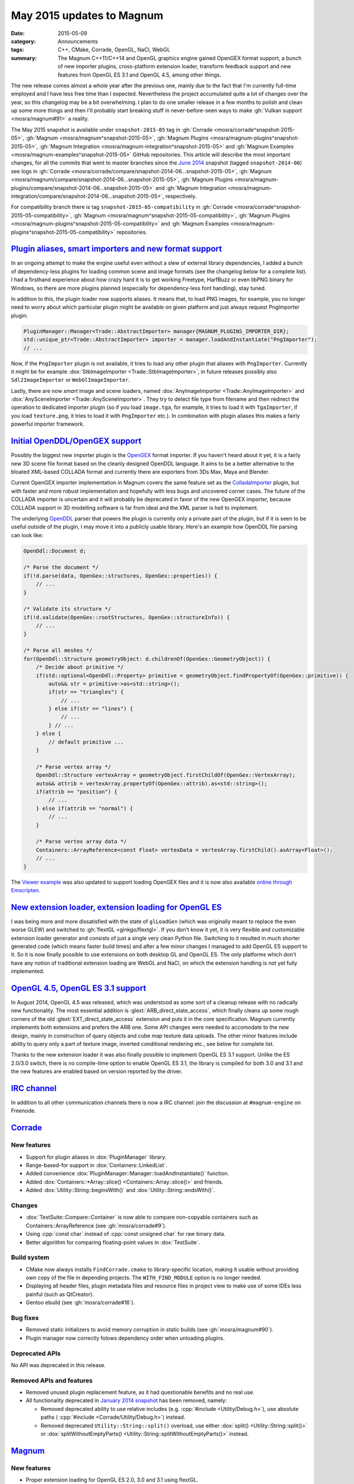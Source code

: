 May 2015 updates to Magnum
##########################

:date: 2015-05-09
:category: Announcements
:tags: C++, CMake, Corrade, OpenGL, NaCl, WebGL
:summary: The Magnum C++11/C++14 and OpenGL graphics engine gained OpenGEX
    format support, a bunch of new importer plugins, cross-platform extension
    loader, transform feedback support and new features from OpenGL ES 3.1 and
    OpenGL 4.5, among other things.

.. role:: cpp(code)
    :language: c++

The new release comes almost a whole year after the previous one, mainly due to
the fact that I'm currently full-time employed and I have less free time than I
expected. Nevertheless the project accumulated quite a lot of changes over the
year, so this changelog may be a bit overwhelming. I plan to do one smaller
release in a few months to polish and clean up some more things and then I'll
probably start breaking stuff in never-before-seen ways to make
:gh:`Vulkan support <mosra/magnum#91>` a reality.

The May 2015 snapshot is available under ``snapshot-2015-05`` tag in
:gh:`Corrade <mosra/corrade^snapshot-2015-05>`, :gh:`Magnum <mosra/magnum^snapshot-2015-05>`,
:gh:`Magnum Plugins <mosra/magnum-plugins^snapshot-2015-05>`,
:gh:`Magnum Integration <mosra/magnum-integration^snapshot-2015-05>` and
:gh:`Magnum Examples <mosra/magnum-examples^snapshot-2015-05>` GitHub
repositories. This article will describe the most important changes, for
all the commits that went to master branches since the
`June 2014 <{filename}/blog/announcements/june-2014-updates.rst>`_
snapshot (tagged ``snapshot-2014-06``) see logs in
:gh:`Corrade <mosra/corrade/compare/snapshot-2014-06...snapshot-2015-05>`,
:gh:`Magnum <mosra/magnum/compare/snapshot-2014-06...snapshot-2015-05>`,
:gh:`Magnum Plugins <mosra/magnum-plugins/compare/snapshot-2014-06...snapshot-2015-05>`
and :gh:`Magnum Integration <mosra/magnum-integration/compare/snapshot-2014-06...snapshot-2015-05>`,
respectively.

For compatibility branch there is tag ``snapshot-2015-05-compatibility`` in
:gh:`Corrade <mosra/corrade^snapshot-2015-05-compatibility>`,
:gh:`Magnum <mosra/magnum^snapshot-2015-05-compatibility>`,
:gh:`Magnum Plugins <mosra/magnum-plugins^snapshot-2015-05-compatibility>` and
:gh:`Magnum Examples <mosra/magnum-plugins^snapshot-2015-05-compatibility>`
repositories.

`Plugin aliases, smart importers and new format support`_
=========================================================

In an ongoing attempt to make the engine useful even without a slew of external
library dependencies, I added a bunch of dependency-less plugins for loading
common scene and image formats (see the changelog below for a complete list). I
had a firsthand experience about how crazy hard it is to get working Freetype,
HarfBuzz or even libPNG binary for Windows, so there are more plugins planned
(especially for dependency-less font handling), stay tuned.

In addition to this, the plugin loader now supports aliases. It means that, to
load PNG images, for example, you no longer need to worry about which
particular plugin might be available on given platform and just always request
PngImporter plugin:

.. code:: c++

    PluginManager::Manager<Trade::AbstractImporter> manager{MAGNUM_PLUGINS_IMPORTER_DIR};
    std::unique_ptr<Trade::AbstractImporter> importer = manager.loadAndInstantiate("PngImporter");
    // ...

Now, if the ``PngImporter`` plugin is not available, it tries to load any other
plugin that aliases with ``PngImporter``. Currently it might be for example
:dox:`StbImageImporter <Trade::StbImageImporter>`, in future releases possibly
also ``Sdl2ImageImporter`` or ``WebGlImageImporter``.

Lastly, there are now *smart* image and scene loaders, named
:dox:`AnyImageImporter <Trade::AnyImageImporter>` and
:dox:`AnySceneImporter <Trade::AnySceneImporter>`.
They try to detect file type from filename and then redirect the operation to
dedicated importer plugin (so if you load ``image.tga``, for example, it tries
to load it with ``TgaImporter``, if you load ``texture.png``, it tries to load
it with ``PngImporter`` etc.). In combination with plugin aliases this makes a
fairly powerful importer framework.

`Initial OpenDDL/OpenGEX support`_
==================================

Possibly the biggest new importer plugin is the `OpenGEX <http://www.opengex.org/>`_
format importer. If you haven't heard about it yet, it is a fairly new 3D scene
file format based on the cleanly designed OpenDDL language. It aims to be a
better alternative to the bloated XML-based COLLADA format and currently there
are exporters from 3Ds Max, Maya and Blender.

Current OpenGEX importer implementation in Magnum covers the same feature set
as the `ColladaImporter <http://mosra.cz/blog/magnum-doc/classMagnum_1_1Trade_1_1ColladaImporter.html>`_
plugin, but with faster and more robust implementation and hopefully with less
bugs and uncovered corner cases. The future of the COLLADA importer is
uncertain and it will probably be deprecated in favor of the new OpenGEX
importer, because COLLADA support in 3D modelling software is far from ideal
and the XML parser is hell to implement.

The underlying `OpenDDL <http://mosra.cz/blog/magnum-doc/classMagnum_1_1OpenDdl_1_1Document.html#details>`_ parser that powers the
plugin is currently only a private part of the plugin, but if it is seen to be
useful outside of the plugin, I may move it into a publicly usable library.
Here's an example how OpenDDL file parsing can look like:

.. code:: c++

    OpenDdl::Document d;

    /* Parse the document */
    if(!d.parse(data, OpenGex::structures, OpenGex::properties)) {
        // ...
    }

    /* Validate its structure */
    if(!d.validate(OpenGex::rootStructures, OpenGex::structureInfo)) {
        // ...
    }

    /* Parse all meshes */
    for(OpenDdl::Structure geometryObject: d.childrenOf(OpenGex::GeometryObject)) {
        /* Decide about primitive */
        if(std::optional<OpenDdl::Property> primitive = geometryObject.findPropertyOf(OpenGex::primitive)) {
            auto&& str = primitive->as<std::string>();
            if(str == "triangles") {
                // ...
            } else if(str == "lines") {
                // ...
            } // ...
        } else {
            // default primitive ...
        }

        /* Parse vertex array */
        OpenDdl::Structure vertexArray = geometryObject.firstChildOf(OpenGex::VertexArray);
        auto&& attrib = vertexArray.propertyOf(OpenGex::attrib).as<std::string>();
        if(attrib == "position") {
            // ...
        } else if(attrib == "normal") {
            // ...
        }

        /* Parse vertex array data */
        Containers::ArrayReference<const Float> vertexData = vertexArray.firstChild().asArray<Float>();
        // ...
    }

The `Viewer example <http://mosra.cz/blog/magnum-doc/examples-viewer.html>`_
was also updated to support loading OpenGEX files and it is now also available
`online through Emscripten <http://mosra.cz/blog/magnum/viewer-emscripten.html>`_.

.. image:: {filename}/img/viewer.png
    :alt: Viewer example

`New extension loader, extension loading for OpenGL ES`_
========================================================

I was being more and more dissatisfied with the state of ``glLoadGen`` (which
was originally meant to replace the even worse GLEW) and switched to
:gh:`flextGL <ginkgo/flextgl>`. If you don't know it yet, it is very flexible
and customizable extension loader generator and consists of just a single very
clean Python file. Switching to it resulted in much shorter generated code
(which means faster build times) and after a few minor changes I managed to add
OpenGL ES support to it. So it is now finally possible to use extensions on
both desktop GL and OpenGL ES. The only platforms which don't have any notion
of traditional extension loading are WebGL and NaCl, on which the extension
handling is not yet fully implemented.

`OpenGL 4.5, OpenGL ES 3.1 support`_
====================================

In August 2014, OpenGL 4.5 was released, which was understood as some sort of a
cleanup release with no radically new functionality. The most essential
addition is :glext:`ARB_direct_state_access`, which finally cleans up some
rough corners of the old :glext:`EXT_direct_state_access` extension and puts it
in the core specification. Magnum currently implements both extensions and
prefers the ARB one. Some API changes were needed to accomodate to the new
design, mainly in construction of query objects and cube map texture data
uploads. The other minor features include ability to query only a part of
texture image, inverted conditional rendering etc., see below for complete
list.

Thanks to the new extension loader it was also finally possible to implement
OpenGL ES 3.1 support. Unlike the ES 2.0/3.0 switch, there is no compile-time
option to enable OpenGL ES 3.1, the library is compiled for both 3.0 and 3.1
and the new features are enabled based on version reported by the driver.

`IRC channel`_
==============

In addition to all other communication channels there is now a IRC channel:
join the discussion at ``#magnum-engine`` on Freenode.

`Corrade`_
==========

New features
------------

-   Support for plugin aliases in :dox:`PluginManager` library.
-   Range-based-for support in :dox:`Containers::LinkedList`.
-   Added convenience :dox:`PluginManager::Manager::loadAndInstantiate()`
    function.
-   Added :dox:`Containers::*Array::slice() <Containers::Array::slice()>` and
    friends.
-   Added :dox:`Utility::String::beginsWith()` and :dox:`Utility::String::endsWith()`.

Changes
-------

-   :dox:`TestSuite::Compare::Container` is now able to compare non-copyable
    containers such as Containers::ArrayReference (see :gh:`mosra/corrade#9`).
-   Using :cpp:`const char` instead of :cpp:`const unsigned char` for raw
    binary data.
-   Better algorithm for comparing floating-point values in :dox:`TestSuite`.

Build system
------------

-   CMake now always installs ``FindCorrade.cmake`` to library-specific
    location, making it usable without providing own copy of the file in
    depending projects. The ``WITH_FIND_MODULE`` option is no longer needed.
-   Displaying all header files, plugin metadata files and resource files in
    project view to make use of some IDEs less painful (such as QtCreator).
-   Gentoo ebuild (see :gh:`mosra/corrade#16`).

Bug fixes
---------

-   Removed static initializers to avoid memory corruption in static builds
    (see :gh:`mosra/magnum#90`).
-   Plugin manager now correctly folows dependency order when unloading
    plugins.

Deprecated APIs
---------------

No API was deprecated in this release.

Removed APIs and features
-------------------------

-   Removed unused plugin replacement feature, as it had questionable benefits
    and no real use.
-   All functionality deprecated in `January 2014 snapshot <{filename}january-2014-updates.rst>`_
    has been removed, namely:

    -   Removed deprecated ability to use relative includes (e.g.
        :cpp:`#include <Utility/Debug.h>`), use absolute paths (
        :cpp:`#include <Corrade/Utility/Debug.h>`) instead.
    -   Removed deprecated ``Utility::String::split()`` overload, use either
        :dox:`split() <Utility::String::split()>` or
        :dox:`splitWithoutEmptyParts() <Utility::String::splitWithoutEmptyParts()>`
        instead.

`Magnum`_
=========

New features
------------

-   Proper extension loading for OpenGL ES 2.0, 3.0 and 3.1 using flextGL.
-   Enabled already implemented functionality on OpenGL ES 3.1.
-   Support for new OpenGL functionality:

    -   Support for :glext:`ARB_direct_state_acccess` (OpenGL 4.5)
        everywhere except in Mesh.
    -   Support for :glext:`ARB_conditional_render_inverted` (OpenGL
        4.5) in :dox:`SampleQuery`.
    -   Support for :glext:`ARB_get_texture_sub_image` (OpenGL 4.5) in
        :dox:`*Texture::subImage() <Texture::subImage()>`.
    -   Support for :glext:`EXT_transform_feedback`, :glext:`ARB_transform_feedback2`
        (OpenGL 3.0, 4.0, OpenGL ES 3.0) in new :dox:`TransformFeedback` class,
        added :dox:`Renderer::Feature::RasterizerDiscard`.
    -   Support for :glext:`ARB_robustness_isolation` in
        :dox:`Renderer::graphicsResetStatus()`.
    -   Support for :glext:`ARB_framebuffer_sRGB` (OpenGL 3.0) in
        :dox:`Renderer::Feature::FramebufferSRGB`.
    -   Support for :glext:`OES_texture_npot` ES extension.
    -   Support for debug groups from :glext:`KHR_debug` (OpenGL 4.5) and
        :glext:`EXT_debug_marker` extensions in :dox:`DebugGroup` class.

-   Added :dox:`CubeMapTexture::*image() <CubeMapTexture::image()>` that
    returns all six faces together.
-   Added :dox:`Primitives::Cube::solidStrip()`.
-   Added :dox:`AbstractShaderProgram::attachShaders()` as a list-based
    complement to :dox:`Shader::compile()` and
    :dox:`AbstractShaderProgram::link()`.
-   Separated :cpp:`Renderer::setFeature()` into shorter
    :dox:`Renderer::enable()` and :dox:`Renderer::disable()`.
-   Added :cpp:`tau()`, :cpp:`piHalf()`, :cpp:`e()`, :cpp:`nan()` and
    :cpp:`inf()` to :dox:`Math::Constants`.
-   Added :dox:`Math::Matrix[34]::shearing*() <Math::Matrix4::shearingXY()>`.
-   Added :dox:`Math::Matrix4::lookAt()` (see :gh:`mosra/magnum#88`).
-   Added :dox:`Math::Vector::pad()`.
-   Added :dox:`Math::div()`.
-   Using range-based-for to traverse object children and features in
    :dox:`SceneGraph` and screens in :dox:`Platform::ScreenedApplication`.
-   Convenience overload for :dox:`*Framebuffer::read() <Framebuffer::read()>`
    and :dox:`*Texture::image() <Texture::image()>` that returns the queried
    image by value instead of as parameter.
-   Added :dox:`Buffer::uniformOffsetAlignment()` and
    :dox:`Mesh::maxElementIndex()` limit queries.
-   Added :dox:`AbstractTexture::unbind()` for unbinding range of texture
    units.
-   Added :dox:`SceneGraph::AbstractObject::addFeature()` and
    :dox:`SceneGraph::Object::addChild()` functions (see :gh:`mosra/magnum#86`).
-   VSync support in :dox:`Platform::Sdl2Application`.
-   Added :dox:`Platform::*Context <Platform::GlxContext>` libraries for users
    which want to use custom windowing toolkits instead of the ones provided.
-   Improved documentation about :dox:`Shaders` namespace, added sample image
    for each.

.. image:: {filename}/img/shaders.png
    :alt: Shader samples

Changes
-------

-   Using :gh:`flextGL <ginkgo/flextgl>` instead of ``glLoadGen`` for OpenGL
    extension loading.
-   :dox:`Platform::Sdl2Application` now tries to create core context on all
    platforms, not just OSX (see :gh:`mosra/magnum#80`).
-   :dox:`Buffer::bind()`, :dox:`Buffer::unbind()` and :dox:`Buffer::Target` is
    now used for indexed buffer binding only.
-   Moved static binary operations from :dox:`Math` classes into free functions
    for more convenient usage (see :gh:`mosra/magnum#74`).
-   Better algorithm for comparing floating-point values.
-   Ensuring that all OpenGL objects are properly created before using them.
-   Using :cpp:`const char` instead of :cpp:`const unsigned char` for raw
    binary data.
-   Removed annoying restriction when adding reference-counted resources to
    :cpp:`ResourceManager`.
-   Extension querying cleanup:

    -   Removed :glext:`APPLE_flush_buffer_range` extension.
    -   Replaced :glext:`APPLE_vertex_array_object` with
        :glext:`ARB_vertex_array_object`.
    -   Replaced :glext:`NV_half_float` with :glext:`ARB_half_float_vertex`.
    -   Replaced :glext:`EXT_framebuffer_sRGB` with :glext:`ARB_framebuffer_sRGB`.

-   Documentation cleanup, fixes and improvements.

Build system
------------

-   CMake now always installs ``FindMagnum.cmake`` to library-specific
    location, making it usable without providing own copy of the file in
    depending projects. The ``WITH_FIND_MODULE`` option is no longer needed.
-   CMake now handles inter-library dependencies automatically without manually
    specifying each and every one (see :gh:`mosra/magnum#73`).
-   Ability to control static build of plugins separately using
    ``BUILD_PLUGINS_STATIC``.
-   Displaying all header files, plugin metadata files and resource files in
    project view to make use of some IDEs less painful (such as QtCreator).
-   Gentoo ebuild (see :gh:`mosra/magnum#69`).

Bug fixes
---------

-   Fixed :dox:`TextureTools::distanceField()` to work in GLSL < 4.20 (see
    :gh:`mosra/magnum#62`).
-   Fixed :dox:`Shaders::MeshVisualizer` to work in GLSL ES.
-   Fixed :dox:`Shaders::*Vector <Shaders::Vector>` on Intel GPUs.
-   Fixed assertion on contexts without default framebuffer (see
    :gh:`mosra/magnum#93`).
-   Fixed cases where shader would use extension that is not advertised by the
    driver.
-   Properly handle case where
    :glfnext:`VertexArrayVertexAttribDivisor <EXT_direct_state_access>` is
    not available in the driver (see :gh:`mosra/magnum#77`).
-   Removed superfluous level argument from :dox:`Framebuffer::attachTexture*() <Framebuffer::attachTexture2D()>`
    overloads for texture types that don't support mipmapping.
-   Proper no-op fallback for :dox:`*Framebuffer::invalidate() <Framebuffer::invalidate()>`
    on platforms where the extensions is not supported.
-   Fixed garbage characters in shader compilation output (see
    :gh:`mosra/magnum#87`).
-   Fixed memory corruption on MSVC 2013 (see :gh:`mosra/magnum#70`).
-   Fixed potential memory corruption errors with static build (see
    :gh:`mosra/magnum#79`).
-   Fixed aspect-ratio-corrected projection with inverted Y in
    :dox:`SceneGraph::Camera*D <SceneGraph::Camera3D>`.
-   Fixed wheel direction in :dox:`Platform::Sdl2Application` (see
    :gh:`mosra/magnum#69`).
-   Fixed matrix to quaternion conversion algorithm.

Deprecated APIs
---------------

-   The ``Magnum/Query.h`` header is deprecated, use one of
    ``Magnum/PrimitiveQuery.h``, ``Magnum/SampleQuery.h`` or
    ``Magnum/TimerQuery.h`` instead.
-   Using :dox:`Buffer::Target` as constructor or :dox:`Buffer::setTargetHint()`
    parameter is deprecated, use :dox:`Buffer::TargetHint` instead.
-   The :cpp:`SceneGraph::TransformationType` enum is depracted, use separate
    ``<transform>()`` and ``<transform>Local()`` variants instead.
-   :cpp:`SceneGraph::AbstractObject::hasFeatures()`, :cpp:`firstFeature()`,
    :cpp:`lastFeature()`, :cpp:`SceneGraph::Object::hasChildren()`,
    :cpp:`firstChild()` and :cpp:`lastChild()` are deprecated, use methods on
    linked list returned by :dox:`SceneGraph::AbstractObject::features()` and
    :dox:`SceneGraph::Object::children()` instead.
-   :cpp:`Platform::ScreenedApplication::frontScreen()` and
    :cpp:`Platform::ScreenedApplication::backScreen()` are deprecated, use
    methods on linked list returned by
    :dox:`Platform::ScreenedApplication::screens()` instead.
-   :dox:`*Framebuffer::read() <Framebuffer::read()>` functions taking two
    vectors are deprecated, use overload taking :dox:`Range2Di` instead.
-   The :cpp:`Mesh::maxVertexAttributes()` function is deprecated, use
    :dox:`AbstractShaderProgram::maxVertexAttributes()` instead.
-   :cpp:`Math::Vector::dot()`, :cpp:`Math::Complex::dot()`,
    :cpp:`Math::Quaternion::dot()`, :cpp:`Math::Vector::angle()`,
    :cpp:`Math::Complex::angle()`, :cpp:`Math::Quaternion::angle()`,
    :cpp:`Math::Quaternion::lerp()`, :cpp:`Math::Quaternion::slerp()`,
    :cpp:`Math::Vector2::cross()` and :cpp:`Math::Vector3::cross()` are
    deprecated, use :dox:`Math::dot()`, :dox:`Math::angle()`,
    :dox:`Math::lerp()`, :dox:`Math::slerp()` and :dox:`Math::cross()` instead.
-   The :cpp:`*Framebuffer::bind(FramebufferTarget)` function is deprecated,
    use parameter-less :dox:`*Framebuffer::bind() <Framebuffer::bind()>`
    instead.
-   The :cpp:`FramebufferTarget::ReadDraw` enum value is deprecated, use
    separate :cpp:`FramebufferTarget::Read` and :cpp:`FramebufferTarget::Draw`
    values instead.
-   :dox:`CubeMapTexture::imageSize()` with explicit face parameter is
    deprecated, use overload that returns one value for all faces instead.
-   The ``Magnum/DebugMessage.h`` header is deprecated, use
    :dox:`Magnum/DebugOutput.h` instead.
-   The :cpp:`DebugMessage::Severity` enum is deprecated, use
    :dox:`DebugOutput::Severity` instead.
-   The :cpp:`DebugMessage::Callback` typedef, :cpp:`DebugMessage::setCallback()`
    and :cpp:`DebugMessage::setDefaultCallback()` function is deprecated, use
    :dox:`DebugOutput::Callback`, :dox:`DebugOutput::setCallback()` and
    :dox:`DebugOutput::setDefaultCallback()` instead.
-   The :cpp:`DebugMessage::maxLoggedMessages()` and
    :cpp:`DebugMessage::maxMessageLength()` functions are deprecated, use
    :dox:`DebugOutput::maxLoggedMessages()` and
    :dox:`DebugOutput::maxMessageLength()` instead.
-   The :cpp:`DebugMessage::setEnabled()` function and related values from
    :cpp:`DebugMessage::Source` enum are deprecated, use
    :dox:`DebugOutput::setEnabled()` along with :dox:`DebugOutput::Source`,
    :dox:`DebugOutput::Type` and :dox:`DebugOutput::Severity` instead.
-   Parameter-less :cpp:`*Query` constructor and parametrized
    :cpp:`*Query::begin()` function are deprecated, use constructor with
    parameter and parameter-less :dox:`*Query::begin() <Query::begin()>`
    instead.

Removed APIs and functionality
------------------------------

-   All functionality deprecated in `January 2014 snapshot`_ has been removed,
    namely:

    -   Removed deprecated ability to use relative includes (e.g.
        :cpp:`#include <Mesh.h>`), use absolute paths (:cpp:`#include <Magnum/Mesh.h>`)
        instead.
    -   Removed deprecated :cpp:`Mesh::Primitive` enum, use :dox:`MeshPrimitive`
        instead.
    -   Removed deprecated :cpp:`Sampler::maxAnisotropy()` function, use
        :dox:`Sampler::maxMaxAnisotropy()` instead.
    -   Removed deprecated :cpp:`Math::Geometry::Rectangle` class, use
        :dox:`Math::Range` instead.
    -   Removed deprecated :cpp:`SceneGraph::Animable::group()` function, use
        :dox:`SceneGraph::Animable::animables()` instead.
    -   Removed deprecated ``Shaders/magnumShadersResourceImport.hpp`` file,
        use :dox:`Shaders/resourceImport.hpp` instead.
    -   Removed deprecated :cpp:`Text::TextRenderer` alias, use
        :dox:`Text::Renderer` instead.
    -   Removed long-deprecated :dox:`BufferImage::setData()` overload, use the
        other one instead.

Performance improvements
------------------------

-   Faster vector multiplication in :dox:`Math::Quaternion`.
-   Saved one swizzle in :dox:`Math::cross()`.
-   Allocation-free overloads of functions that took :cpp:`std::string` just to
    pass its contents to OpenGL.

`Magnum Plugins`_
=================

New features
------------

-   New :dox:`OpenDDL parser <Trade::OpenDdl::Document>` and
    :dox:`OpenGexImporter <Trade::OpenGexImporter>` plugin for importing
    `OpenGEX`_ files.
-   New :dox:`StanfordImporter <Trade::StanfordImporter>` plugin for importing
    Stanford (``*.ply``) files.
-   New :dox:`StbImageImporter <Trade::StbImageImporter>` plugin for importing
    BMP, GIF, HDR, JPEG, PIC, PNG, PSD, TGA and more formats using
    :gh:`stb_image <nothings/stb>`.
-   New :dox:`StbPngImageConverter <Trade::StbPngImageConverter>` plugin for
    exporting PNG files using :gh:`stb_image_write <nothings/stb>`.
-   New :dox:`AnyImageImporter <Trade::AnyImageImporter>` plugin that detects
    image file type and delegates the loading to plugin dedicated for given
    format (see :gh:`mosra/magnum#61`).
-   New :dox:`AnySceneImporter <Trade::AnySceneImporter>` plugin that detects
    scene file type and delegates the loading to plugin dedicated for given
    format.
-   Plugin aliases, as explained above.

Removed APIs and functionality
------------------------------

-   All functionality deprecated in `January 2014 snapshot`_ has been removed,
    namely removed deprecated ability to use relative includes (e.g.
    :cpp:`#include <PngImporter/PngImporter.h>`), use absolute paths
    (:cpp:`#include <MagnumPlugins/PngImporter/PngImporter.h>`) instead.

Build system
------------

-   CMake now always installs ``FindMagnumPlugins.cmake`` to library-specific
    location, making it usable without providing own copy of the file in
    depending projects. The ``WITH_FIND_MODULE`` option is no longer needed.
-   Displaying all header files, plugin metadata files and resource files in
    project view to make use of some IDEs less painful (such as QtCreator).
-   Gentoo ebuild (see :gh:`mosra/magnum-plugins#5`).

Magnum Integration
------------------

Build system
------------

-   CMake now always installs ``FindMagnumIntegration.cmake`` to
    library-specific location, making it usable without providing own copy of
    the file in depending projects. The ``WITH_FIND_MODULE`` option is no
    longer needed.
-   Displaying all header files, plugin metadata files and resource files in
    project view to make use of some IDEs less painful (such as QtCreator).
-   Gentoo ebuild (see :gh:`mosra/magnum-integration#2`).

Removed APIs and functionality
------------------------------

All functionality deprecated in `January 2014 snapshot`_ has been removed,
namely removed deprecated ability to use relative includes (e.g.
:cpp:`#include <BulletIntegration/Integration.h>`), use absolute paths
(:cpp:`#include <Magnum/BulletIntegration/Integration.h>`) instead.

Deprecated APIs
---------------

No API was deprecated in this release.

Removed APIs
------------

No deprecated API was removed in this release.

`Magnum Examples`_
==================

Changes
-------

-   Reworked and simplified the Viewer example, updated it to work with
    virtually any file format.

Bug fixes
---------

-   Removed unneeded requirement for :glext:`ARB_invalidate_subdata` from
    ``cubemap`` example (see :gh:`mosra/magnum#63`).

Build system
------------

-   All examples are now installable in a way similar to Magnum itself.
-   Displaying all header files, plugin metadata files and resource files in
    project view to make use of some IDEs less painful (such as QtCreator).
-   Added ArchLinux, Debian and Gentoo packages (see :gh:`mosra/magnum-examples#8`).

Magnum Bootstrap
----------------

No user-visible changes in this release, except for updates of CMake modules.
